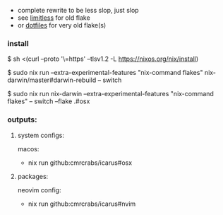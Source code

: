 + complete rewrite to be less slop, just slop
+ see [[https://github.com/CmrCrabs/icarus/tree/limitless][limitless]] for old flake
+ or [[https://github.com/CmrCrabs/dotfiles][dotfiles]] for very old flake(s)

*** install
$ sh <(curl --proto '\=https' --tlsv1.2 -L https://nixos.org/nix/install)

$ sudo nix run --extra-experimental-features "nix-command flakes" nix-darwin/master#darwin-rebuild -- switch

$ sudo nix run nix-darwin --extra-experimental-features "nix-command flakes" -- switch --flake .#osx

*** outputs:
**** system configs:
macos:
+ nix run github:cmrcrabs/icarus#osx 

**** packages:
neovim config:
+ nix run github:cmrcrabs/icarus#nvim 
